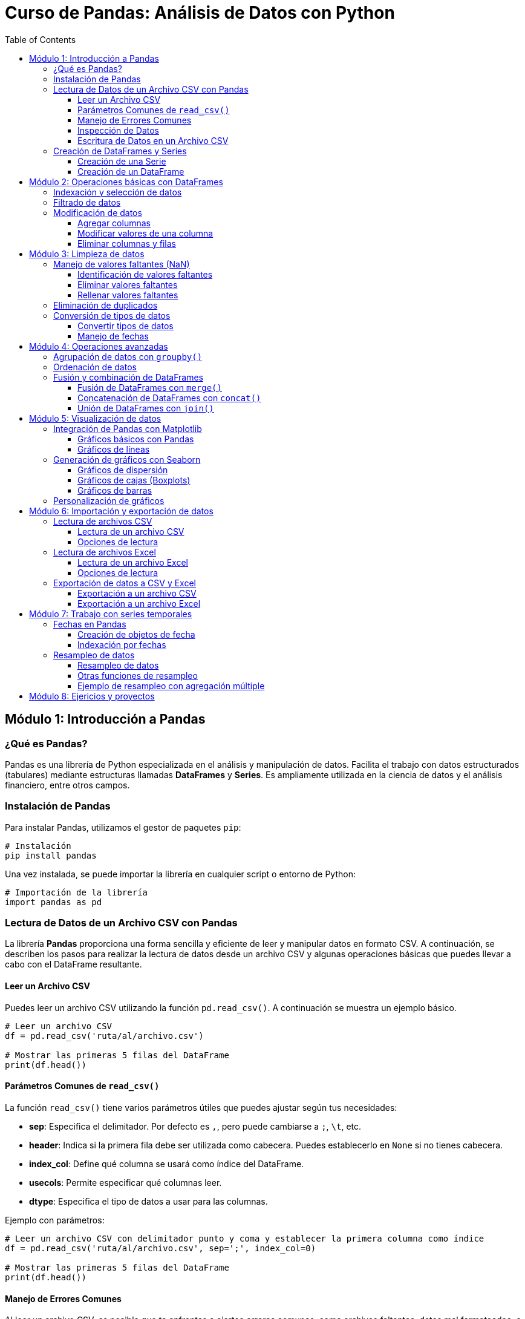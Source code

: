 = Curso de Pandas: Análisis de Datos con Python
:toc:
:toclevels: 3
:source-highlighter: highlight.js

== Módulo 1: Introducción a Pandas

=== ¿Qué es Pandas?
Pandas es una librería de Python especializada en el análisis y manipulación de datos. Facilita el trabajo con datos estructurados (tabulares) mediante estructuras llamadas *DataFrames* y *Series*. Es ampliamente utilizada en la ciencia de datos y el análisis financiero, entre otros campos.

=== Instalación de Pandas
Para instalar Pandas, utilizamos el gestor de paquetes `pip`:

[source,bash]
----
# Instalación
pip install pandas
----

Una vez instalada, se puede importar la librería en cualquier script o entorno de Python:

[source,python]
----
# Importación de la librería
import pandas as pd
----

=== Lectura de Datos de un Archivo CSV con Pandas

La librería **Pandas** proporciona una forma sencilla y eficiente de leer y manipular datos en formato CSV. A continuación, se describen los pasos para realizar la lectura de datos desde un archivo CSV y algunas operaciones básicas que puedes llevar a cabo con el DataFrame resultante.

==== Leer un Archivo CSV

Puedes leer un archivo CSV utilizando la función `pd.read_csv()`. A continuación se muestra un ejemplo básico.

[source,python]
----
# Leer un archivo CSV
df = pd.read_csv('ruta/al/archivo.csv')

# Mostrar las primeras 5 filas del DataFrame
print(df.head())
----

==== Parámetros Comunes de `read_csv()`

La función `read_csv()` tiene varios parámetros útiles que puedes ajustar según tus necesidades:

- **sep**: Especifica el delimitador. Por defecto es `,`, pero puede cambiarse a `;`, `\t`, etc.
- **header**: Indica si la primera fila debe ser utilizada como cabecera. Puedes establecerlo en `None` si no tienes cabecera.
- **index_col**: Define qué columna se usará como índice del DataFrame.
- **usecols**: Permite especificar qué columnas leer.
- **dtype**: Especifica el tipo de datos a usar para las columnas.

Ejemplo con parámetros:

[source,python]
----
# Leer un archivo CSV con delimitador punto y coma y establecer la primera columna como índice
df = pd.read_csv('ruta/al/archivo.csv', sep=';', index_col=0)

# Mostrar las primeras 5 filas del DataFrame
print(df.head())
----

==== Manejo de Errores Comunes

Al leer un archivo CSV, es posible que te enfrentes a ciertos errores comunes, como archivos faltantes, datos mal formateados, o problemas de codificación. Asegúrate de manejar estas situaciones de manera adecuada:

- **FileNotFoundError**: Asegúrate de que la ruta del archivo es correcta.
- **UnicodeDecodeError**: Prueba diferentes codificaciones, como `encoding='utf-8'` o `encoding='latin1'`.

Ejemplo de manejo de errores:

[source,python]
----
try:
    df = pd.read_csv('ruta/al/archivo.csv')
except FileNotFoundError:
    print("El archivo no fue encontrado.")
except UnicodeDecodeError:
    print("Error en la codificación del archivo.")
----

==== Inspección de Datos

Una vez que hayas leído los datos en un DataFrame, puedes utilizar varias funciones de Pandas para inspeccionar y manipular los datos:

- `df.info()`: Muestra información resumida sobre el DataFrame.
- `df.describe()`: Genera estadísticas descriptivas de las columnas numéricas.
- `df.columns`: Devuelve el nombre de las columnas del DataFrame.

Ejemplo de inspección:

[source,python]
----
# Inspeccionar el DataFrame
print(df.info())
print(df.describe())
print(df.columns)
----

==== Escritura de Datos en un Archivo CSV

Además de leer archivos CSV, **Pandas** también permite escribir DataFrames en archivos CSV utilizando la función `df.to_csv()`. Puedes especificar la ruta y algunos parámetros opcionales.

Ejemplo de escritura:

[source,python]
----
# Escribir el DataFrame en un archivo CSV
df.to_csv('ruta/al/nuevo_archivo.csv', index=False)

# Opciones adicionales
# df.to_csv('ruta/al/nuevo_archivo.csv', sep=';', encoding='utf-8', columns=['columna1', 'columna2'])
----




=== Creación de DataFrames y Series
Los *DataFrames* y *Series* son las estructuras fundamentales en Pandas. 

* Una *Serie* es una estructura unidimensional similar a un array o lista.
* Un *DataFrame* es una estructura bidimensional que se asemeja a una tabla, con etiquetas para las filas y columnas.

==== Creación de una Serie

[source,python]
----
import pandas as pd

# Crear una Serie desde una lista
serie = pd.Series([10, 20, 30, 40])
print(serie)
----

==== Creación de un DataFrame

[source,python]
----
# Crear un DataFrame desde un diccionario
datos = {'Nombre': ['Ana', 'Luis', 'María'], 'Edad': [23, 25, 22]}
df = pd.DataFrame(datos)
print(df)
----


== Módulo 2: Operaciones básicas con DataFrames

=== Indexación y selección de datos
Pandas ofrece varias formas de acceder y seleccionar datos dentro de un *DataFrame*. Las más comunes son:

* Acceso a columnas: Puedes seleccionar columnas utilizando su nombre.
* `.loc[]`: Permite seleccionar filas y columnas por etiquetas.
* `.iloc[]`: Permite seleccionar filas y columnas por índices.

[source,python]
----
import pandas as pd

# Crear un DataFrame
df = pd.DataFrame({'Nombre': ['Ana', 'Luis', 'María'], 'Edad': [23, 25, 22]})

# Seleccionar una columna
print(df['Nombre'])

# Seleccionar filas con loc
print(df.loc[0])  # Selecciona la primera fila

# Seleccionar por índice con iloc
print(df.iloc[1])  # Selecciona la segunda fila
----

=== Filtrado de datos
El filtrado de datos consiste en aplicar condiciones para obtener subconjuntos específicos de un *DataFrame*. Las condiciones se expresan como comparaciones que resultan en valores booleanos.

[source,python]
----
# Filtrar filas donde la edad es mayor que 23
df_filtrado = df[df['Edad'] > 23]
print(df_filtrado)
----

También es posible combinar múltiples condiciones con operadores lógicos como `&` (AND) y `|` (OR).

[source,python]
----
# Filtrar filas donde la edad es mayor que 23 y el nombre es 'Luis'
df_filtrado = df[(df['Edad'] > 23) & (df['Nombre'] == 'Luis')]
print(df_filtrado)
----

=== Modificación de datos
Modificar datos en un *DataFrame* incluye agregar, modificar o eliminar columnas y filas. 

==== Agregar columnas

[source,python]
----
# Agregar una nueva columna al DataFrame
df['Ciudad'] = ['Madrid', 'Barcelona', 'Sevilla']
print(df)
----

==== Modificar valores de una columna

[source,python]
----
# Modificar los valores de una columna específica
df['Edad'] = df['Edad'] + 1  # Aumentar la edad en 1
print(df)
----

==== Eliminar columnas y filas

[source,python]
----
# Eliminar una columna
df = df.drop('Ciudad', axis=1)

# Eliminar una fila por índice
df = df.drop(1)  # Eliminar la fila con índice 1
print(df)
----


== Módulo 3: Limpieza de datos

=== Manejo de valores faltantes (NaN)
En los conjuntos de datos reales, es común encontrar valores faltantes representados como `NaN` (Not a Number). Pandas ofrece varias funciones para identificar, eliminar o reemplazar estos valores.

==== Identificación de valores faltantes

[source,python]
----
import pandas as pd

# Crear un DataFrame con valores faltantes
df = pd.DataFrame({'Nombre': ['Ana', 'Luis', 'María'], 'Edad': [23, None, 22], 'Ciudad': [None, 'Barcelona', 'Sevilla']})

# Detectar valores faltantes
print(df.isna())
----

==== Eliminar valores faltantes
Puedes eliminar las filas o columnas que contengan valores faltantes utilizando `dropna()`.

[source,python]
----
# Eliminar filas con valores faltantes
df_sin_nan = df.dropna()
print(df_sin_nan)

# Eliminar columnas con valores faltantes
df_sin_nan_col = df.dropna(axis=1)
print(df_sin_nan_col)
----

==== Rellenar valores faltantes
Otra opción es reemplazar los valores `NaN` con valores específicos usando `fillna()`.

[source,python]
----
# Rellenar los valores faltantes con un valor específico
df_filled = df.fillna({'Edad': 0, 'Ciudad': 'Desconocido'})
print(df_filled)
----

=== Eliminación de duplicados
Los datos duplicados pueden afectar los análisis y los resultados. Pandas permite identificar y eliminar estas duplicaciones con `drop_duplicates()`.

[source,python]
----
# Crear un DataFrame con duplicados
df_dup = pd.DataFrame({'Nombre': ['Ana', 'Luis', 'Ana'], 'Edad': [23, 25, 23]})

# Eliminar filas duplicadas
df_sin_duplicados = df_dup.drop_duplicates()
print(df_sin_duplicados)
----

=== Conversión de tipos de datos
A veces es necesario convertir el tipo de datos de una columna, especialmente cuando se trabajan con fechas o valores numéricos que se han importado como cadenas de texto.

==== Convertir tipos de datos
Usa `astype()` para cambiar el tipo de datos de una columna.

[source,python]
----
# Crear un DataFrame con tipos incorrectos
df_tipos = pd.DataFrame({'Nombre': ['Ana', 'Luis'], 'Edad': ['23', '25']})

# Convertir la columna 'Edad' a tipo entero
df_tipos['Edad'] = df_tipos['Edad'].astype(int)
print(df_tipos.dtypes)
----

==== Manejo de fechas
Para trabajar con fechas, Pandas proporciona la función `to_datetime()` que convierte cadenas de texto a objetos de fecha.

[source,python]
----
# Convertir una columna de texto a fecha
df_fechas = pd.DataFrame({'Fecha': ['2023-01-01', '2023-01-02']})
df_fechas['Fecha'] = pd.to_datetime(df_fechas['Fecha'])
print(df_fechas.dtypes)
----


== Módulo 4: Operaciones avanzadas

=== Agrupación de datos con `groupby()`
La función `groupby()` en Pandas permite agrupar datos en función de los valores de una o más columnas y luego aplicar funciones agregadas como `sum()`, `mean()`, `count()`, entre otras.

[source,python]
----
import pandas as pd

# Crear un DataFrame de ejemplo
data = {'Nombre': ['Ana', 'Luis', 'María', 'Ana', 'Luis'], 'Edad': [23, 25, 22, 23, 30], 'Ciudad': ['Madrid', 'Barcelona', 'Sevilla', 'Madrid', 'Barcelona']}

df = pd.DataFrame(data)

# Agrupar por la columna 'Nombre' y calcular la edad media
grupo = df.groupby('Nombre')['Edad'].mean()
print(grupo)
----

También es posible agrupar por varias columnas y aplicar varias funciones agregadas.

[source,python]
----
# Agrupar por 'Ciudad' y 'Nombre', y calcular la suma y la cuenta de las edades
grupo = df.groupby(['Ciudad', 'Nombre']).agg({'Edad': ['sum', 'count']})
print(grupo)
----

=== Ordenación de datos
Pandas permite ordenar los datos en un DataFrame utilizando el método `sort_values()`. Puedes ordenar por una o más columnas, y definir si quieres que el orden sea ascendente o descendente.

[source,python]
----
# Ordenar por la columna 'Edad' en orden ascendente
df_ordenado = df.sort_values('Edad')
print(df_ordenado)

# Ordenar por la columna 'Edad' en orden descendente
df_ordenado_desc = df.sort_values('Edad', ascending=False)
print(df_ordenado_desc)
----

También es posible ordenar por múltiples columnas.

[source,python]
----
# Ordenar primero por 'Ciudad' y luego por 'Edad' en cada ciudad
df_multi_orden = df.sort_values(['Ciudad', 'Edad'])
print(df_multi_orden)
----

=== Fusión y combinación de DataFrames
Pandas ofrece varias maneras de combinar DataFrames, incluyendo las funciones `merge()`, `concat()`, y `join()`. Estas se utilizan para unir diferentes conjuntos de datos en función de una clave común.

==== Fusión de DataFrames con `merge()`
La función `merge()` se utiliza para realizar uniones tipo SQL, uniendo DataFrames en función de una columna común.

[source,python]
----
# Crear dos DataFrames
df1 = pd.DataFrame({'ID': [1, 2, 3], 'Nombre': ['Ana', 'Luis', 'María']})
df2 = pd.DataFrame({'ID': [1, 2, 4], 'Ciudad': ['Madrid', 'Barcelona', 'Valencia']})

# Realizar una unión por la columna 'ID'
df_merged = pd.merge(df1, df2, on='ID', how='inner')
print(df_merged)
----

Los tipos de uniones disponibles son:

* `inner`: Devuelve las filas que tienen coincidencia en ambas tablas.
* `left`: Devuelve todas las filas de la tabla izquierda, y las coincidencias de la derecha (rellena con NaN si no hay coincidencia).
* `right`: Devuelve todas las filas de la tabla derecha y las coincidencias de la izquierda.
* `outer`: Devuelve todas las filas de ambas tablas, con NaN donde no haya coincidencias.

==== Concatenación de DataFrames con `concat()`
La función `concat()` se utiliza para concatenar DataFrames a lo largo de un eje (filas o columnas).

[source,python]
----
# Concatenar DataFrames por filas (uno debajo del otro)
df_concat = pd.concat([df1, df2], axis=0, ignore_index=True)
print(df_concat)

# Concatenar DataFrames por columnas (lado a lado)
df_concat_cols = pd.concat([df1, df2], axis=1)
print(df_concat_cols)
----

==== Unión de DataFrames con `join()`
El método `join()` se utiliza para unir DataFrames utilizando los índices.

[source,python]
----
# Crear dos DataFrames con índices
df1 = pd.DataFrame({'Nombre': ['Ana', 'Luis', 'María']}, index=[1, 2, 3])
df2 = pd.DataFrame({'Ciudad': ['Madrid', 'Barcelona', 'Sevilla']}, index=[1, 2, 3])

# Unir los DataFrames usando el índice
df_join = df1.join(df2)
print(df_join)
----


== Módulo 5: Visualización de datos

=== Integración de Pandas con Matplotlib
Pandas se integra fácilmente con Matplotlib, una de las bibliotecas más populares para la visualización de datos en Python. Puedes crear gráficos directamente desde un *DataFrame* o una *Serie*.

==== Gráficos básicos con Pandas
Pandas permite crear gráficos sencillos con un solo comando. Aquí hay algunos ejemplos de diferentes tipos de gráficos.

[source,python]
----
import pandas as pd
import matplotlib.pyplot as plt

# Crear un DataFrame de ejemplo
df = pd.DataFrame({'Nombre': ['Ana', 'Luis', 'María'], 'Edad': [23, 25, 22]})

# Gráfico de barras
df.plot(kind='bar', x='Nombre', y='Edad')
plt.title('Edad por Nombre')
plt.ylabel('Edad')
plt.show()
----

==== Gráficos de líneas
Puedes crear gráficos de líneas para mostrar tendencias a lo largo del tiempo.

[source,python]
----
# Crear un DataFrame de ejemplo
df_lineas = pd.DataFrame({'Mes': ['Enero', 'Febrero', 'Marzo'], 'Ventas': [200, 300, 250]})

# Gráfico de líneas
df_lineas.plot(kind='line', x='Mes', y='Ventas')
plt.title('Ventas por Mes')
plt.ylabel('Ventas')
plt.show()
----

=== Generación de gráficos con Seaborn
Seaborn es una biblioteca de visualización de datos basada en Matplotlib que proporciona una interfaz más sencilla y atractiva para crear gráficos estadísticos.

==== Gráficos de dispersión
Los gráficos de dispersión son útiles para visualizar la relación entre dos variables.

[source,python]
----
import seaborn as sns

# Crear un DataFrame de ejemplo
df_seaborn = pd.DataFrame({'Edad': [23, 25, 22, 30, 29], 'Salario': [40000, 50000, 45000, 60000, 55000]})

# Gráfico de dispersión
sns.scatterplot(data=df_seaborn, x='Edad', y='Salario')
plt.title('Salario según Edad')
plt.show()
----

==== Gráficos de cajas (Boxplots)
Los boxplots son útiles para mostrar la distribución de los datos y detectar outliers.

[source,python]
----
# Gráfico de cajas
sns.boxplot(data=df_seaborn, x='Edad', y='Salario')
plt.title('Distribución de Salarios según Edad')
plt.show()
----

==== Gráficos de barras
Puedes crear gráficos de barras para comparar categorías.

[source,python]
----
# Gráfico de barras
sns.barplot(data=df_seaborn, x='Edad', y='Salario')
plt.title('Salario promedio por Edad')
plt.show()
----

=== Personalización de gráficos
Tanto Matplotlib como Seaborn permiten personalizar los gráficos con títulos, etiquetas, colores y estilos para mejorar la presentación visual.

[source,python]
----
# Personalización de un gráfico
plt.figure(figsize=(10, 5))
sns.barplot(data=df_seaborn, x='Edad', y='Salario', palette='viridis')
plt.title('Salario Promedio por Edad')
plt.xlabel('Edad')
plt.ylabel('Salario')
plt.show()
----


== Módulo 6: Importación y exportación de datos

=== Lectura de archivos CSV
Pandas facilita la lectura de archivos CSV utilizando la función `read_csv()`. Esta función permite cargar datos en un *DataFrame* de manera rápida y sencilla.

==== Lectura de un archivo CSV
Para leer un archivo CSV, simplemente especifica la ruta del archivo. Aquí hay un ejemplo:

[source,python]
----
import pandas as pd

# Leer un archivo CSV
df_csv = pd.read_csv('ruta/al/archivo.csv')
print(df_csv.head())  # Muestra las primeras filas del DataFrame
----

==== Opciones de lectura
Puedes personalizar la lectura de archivos CSV con varios parámetros, como `sep`, `header`, `index_col`, entre otros.

[source,python]
----
# Leer un archivo CSV con un separador diferente y sin encabezado
df_csv_custom = pd.read_csv('ruta/al/archivo.csv', sep=';', header=None)
print(df_csv_custom.head())
----

=== Lectura de archivos Excel
Pandas también permite la lectura de archivos Excel mediante la función `read_excel()`. Necesitarás tener instalado `openpyxl` o `xlrd` para manejar archivos Excel.

==== Lectura de un archivo Excel
Para leer un archivo Excel, especifica la ruta del archivo y la hoja que deseas cargar.

[source,python]
----
# Leer un archivo Excel
df_excel = pd.read_excel('ruta/al/archivo.xlsx', sheet_name='Hoja1')
print(df_excel.head())
----

==== Opciones de lectura
Puedes personalizar la lectura de archivos Excel con parámetros como `header`, `index_col`, `usecols`, etc.

[source,python]
----
# Leer un archivo Excel especificando columnas
df_excel_custom = pd.read_excel('ruta/al/archivo.xlsx', usecols=['A', 'B'])
print(df_excel_custom.head())
----

=== Exportación de datos a CSV y Excel
Pandas permite exportar *DataFrames* a archivos CSV y Excel usando las funciones `to_csv()` y `to_excel()`.

==== Exportación a un archivo CSV
Para exportar un *DataFrame* a CSV, utiliza `to_csv()`. Puedes personalizar el formato de salida con varios parámetros.

[source,python]
----
# Exportar un DataFrame a CSV
df_csv_export = df_csv.to_csv('ruta/al/nuevo_archivo.csv', index=False)
print("Datos exportados a CSV.")
----

==== Exportación a un archivo Excel
Para exportar un *DataFrame* a Excel, utiliza `to_excel()`. Especifica el nombre del archivo y la hoja.

[source,python]
----
# Exportar un DataFrame a Excel
df_excel_export = df_excel.to_excel('ruta/al/nuevo_archivo.xlsx', sheet_name='Hoja1', index=False)
print("Datos exportados a Excel.")
----


== Módulo 7: Trabajo con series temporales

=== Fechas en Pandas
Pandas proporciona potentes herramientas para trabajar con fechas y horas. Las fechas se pueden manejar usando el tipo de datos `datetime`, que permite realizar operaciones y análisis temporales.

==== Creación de objetos de fecha
Puedes crear objetos de fecha directamente desde cadenas de texto o utilizando la función `pd.to_datetime()`.

[source,python]
----
import pandas as pd

# Crear un DataFrame con fechas
fechas = pd.date_range(start='2023-01-01', periods=5, freq='D')
df_fechas = pd.DataFrame({'Fecha': fechas, 'Valores': [10, 20, 15, 30, 25]})
print(df_fechas)
----

==== Indexación por fechas
Pandas permite indexar y seleccionar datos utilizando fechas. Esto es especialmente útil en análisis de series temporales.

[source,python]
----
# Establecer la columna 'Fecha' como índice
df_fechas.set_index('Fecha', inplace=True)

# Seleccionar datos por fecha
print(df_fechas.loc['2023-01-03'])
----

=== Resampleo de datos
El resampleo es una técnica que permite reorganizar y resumir datos temporales a diferentes frecuencias. Esto es útil para obtener promedios, sumas, conteos, etc., en diferentes intervalos de tiempo.

==== Resampleo de datos
La función `resample()` permite especificar la frecuencia deseada y aplicar funciones de agregación.

[source,python]
----
# Crear un DataFrame con datos aleatorios y fechas
data = {'Fecha': pd.date_range(start='2023-01-01', periods=10, freq='D'), 'Valores': [10, 20, 15, 30, 25, 10, 5, 20, 15, 10]}
df_resample = pd.DataFrame(data).set_index('Fecha')

# Resamplear datos a frecuencia semanal y calcular la suma
resample_semanal = df_resample.resample('W').sum()
print(resample_semanal)
----

==== Otras funciones de resampleo
Además de `sum()`, se pueden aplicar otras funciones como `mean()`, `max()`, `min()`, entre otras.

[source,python]
----
# Resamplear y calcular la media semanal
resample_media_semanal = df_resample.resample('W').mean()
print(resample_media_semanal)
----

==== Ejemplo de resampleo con agregación múltiple
Se pueden aplicar múltiples funciones de agregación al mismo tiempo utilizando `agg()`.

[source,python]
----
# Resamplear y aplicar múltiples funciones de agregación
resample_multifunciones = df_resample.resample('W').agg({'Valores': ['sum', 'mean', 'max']})
print(resample_multifunciones)
----


== Módulo 8: Ejericios y proyectos

.Lista de 20 problemas prácticos utilizando la librería Pandas:

1. Crea un DataFrame a partir de un diccionario que contenga información sobre estudiantes (nombre, edad, y nota).
2. Carga un archivo CSV en un DataFrame y muestra las primeras 5 filas del conjunto de datos.
3. Filtra un DataFrame para mostrar solo las filas donde la columna "edad" sea mayor a 18.
4. Agrupa un DataFrame por una columna categórica y calcula la media de otra columna numérica.
5. Crea una nueva columna en un DataFrame que contenga el resultado de aplicar una función a otra columna existente.
6. Lee un archivo Excel en un DataFrame y exporta el DataFrame resultante a un nuevo archivo CSV.
7. Combina dos DataFrames utilizando la función `merge`, basándote en una columna clave común.
8. Reemplaza valores en un DataFrame utilizando un diccionario para mapear valores antiguos a nuevos.
9. Encuentra y elimina las filas con valores nulos en un DataFrame.
10. Ordena un DataFrame por múltiples columnas y muestra el resultado.
11. Convierte una columna de texto en tipo fecha y extrae el año, mes y día en columnas separadas.
12. Crea un DataFrame con datos de ventas y calcula el total de ventas por producto utilizando `groupby`.
13. Filtra un DataFrame para mostrar solo las filas donde los valores de dos columnas cumplan con una condición específica.
14. Crea un gráfico de barras que muestre la distribución de una columna categórica en un DataFrame.
15. Utiliza la función `pivot_table` para reorganizar los datos en un DataFrame, calculando la suma de una columna para cada combinación de valores en dos columnas categóricas.
16. Cambia el índice de un DataFrame a una columna existente y restablece el índice.
17. Aplica una función personalizada a cada elemento de una columna en un DataFrame utilizando `apply`.
18. Utiliza la función `value_counts` para contar la frecuencia de valores únicos en una columna.
19. Crea un DataFrame de múltiples índices (multi-index) y muestra cómo acceder a datos específicos en él.
20. Realiza una operación de concatenación de DataFrames en el eje de las filas y muestra el DataFrame resultante.


